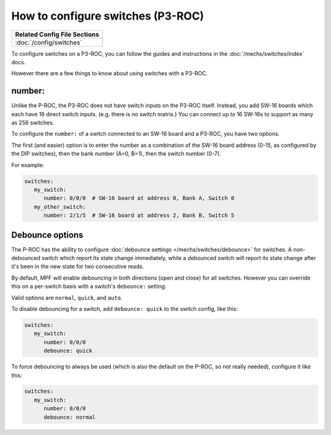 How to configure switches (P3-ROC)
==================================

+------------------------------------------------------------------------------+
| Related Config File Sections                                                 |
+==============================================================================+
| :doc:`/config/switches`                                                      |
+------------------------------------------------------------------------------+

To configure switches on a P3-ROC, you can follow the guides and instructions
in the :doc:`/mechs/switches/index` docs.

However there are a few things to know about using switches with a P3-ROC.

number:
-------

Unlike the P-ROC, the P3-ROC does not have switch inputs on the P3-ROC itself.
Instead, you add SW-16 boards which each have 16 direct switch inputs. (e.g.
there is no switch matrix.) You can connect up to 16 SW-16s to support as many
as 256 switches.

To configure the ``number:`` of a switch connected to an SW-16 board and a
P3-ROC, you have two options.

The first (and easier) option is to enter the number as a combination of the
SW-16 board address (0-15, as configured by the DIP switches), then the bank
number (A=0, B=1), then the switch number (0-7).

For example:

.. code-block:: mpf-config

   switches:
      my_switch:
         number: 0/0/0  # SW-16 board at address 0, Bank A, Switch 0
      my_other_switch:
         number: 2/1/5  # SW-16 board at address 2, Bank B, Switch 5

Debounce options
----------------

The P-ROC has the ability to configure :doc:`debounce settings </mechs/switches/debounce>`
for switches. A non-debounced switch which report its state change immediately,
while a debounced switch will report its state change after it's been in the
new state for two consecutive reads.

By default, MPF will enable debouncing in both directions (open and close) for
all switches. However you can override this on a per-switch basis with a
switch's ``debounce:`` setting.

Valid options are ``normal``, ``quick``, and ``auto``.

To disable debouncing for a switch, add ``debounce: quick`` to the switch
config, like this:

.. code-block:: mpf-config

   switches:
      my_switch:
         number: 0/0/0
         debounce: quick

To force debouncing to always be used (which is also the default on the P-ROC,
so not really needed), configure it like this:

.. code-block:: mpf-config

   switches:
      my_switch:
         number: 0/0/0
         debounce: normal

